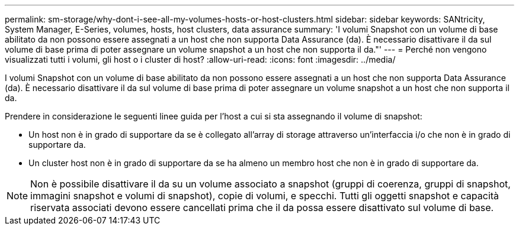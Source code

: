 ---
permalink: sm-storage/why-dont-i-see-all-my-volumes-hosts-or-host-clusters.html 
sidebar: sidebar 
keywords: SANtricity, System Manager, E-Series, volumes, hosts, host clusters, data assurance 
summary: 'I volumi Snapshot con un volume di base abilitato da non possono essere assegnati a un host che non supporta Data Assurance (da). È necessario disattivare il da sul volume di base prima di poter assegnare un volume snapshot a un host che non supporta il da."' 
---
= Perché non vengono visualizzati tutti i volumi, gli host o i cluster di host?
:allow-uri-read: 
:icons: font
:imagesdir: ../media/


[role="lead"]
I volumi Snapshot con un volume di base abilitato da non possono essere assegnati a un host che non supporta Data Assurance (da). È necessario disattivare il da sul volume di base prima di poter assegnare un volume snapshot a un host che non supporta il da.

Prendere in considerazione le seguenti linee guida per l'host a cui si sta assegnando il volume di snapshot:

* Un host non è in grado di supportare da se è collegato all'array di storage attraverso un'interfaccia i/o che non è in grado di supportare da.
* Un cluster host non è in grado di supportare da se ha almeno un membro host che non è in grado di supportare da.


[NOTE]
====
Non è possibile disattivare il da su un volume associato a snapshot (gruppi di coerenza, gruppi di snapshot, immagini snapshot e volumi di snapshot), copie di volumi, e specchi. Tutti gli oggetti snapshot e capacità riservata associati devono essere cancellati prima che il da possa essere disattivato sul volume di base.

====